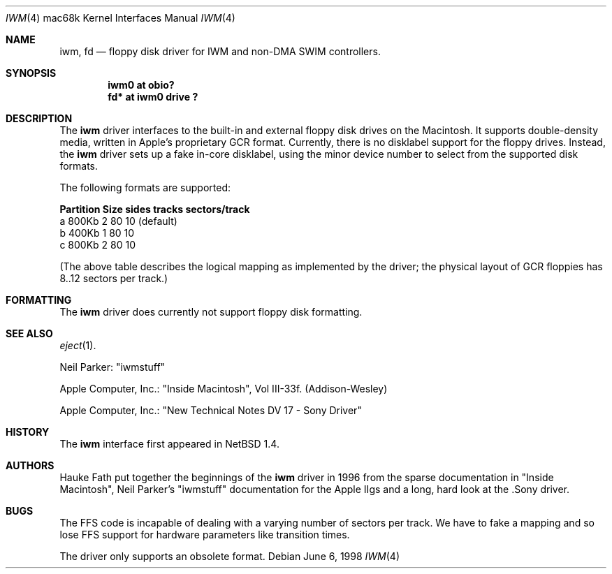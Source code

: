 .\"	$Id: iwm.4,v 1.3 1999/03/16 01:19:22 garbled Exp $
.\"
.\" Copyright (c) 1997, 1998 Hauke Fath.  All rights reserved.
.\"
.\" Redistribution and use in source and binary forms, with or without
.\" modification, are permitted provided that the following conditions
.\" are met:
.\" 1. Redistributions of source code must retain the above copyright
.\"    notice, this list of conditions and the following disclaimer.
.\" 2. Redistributions in binary form must reproduce the above copyright
.\"    notice, this list of conditions and the following disclaimer in the
.\"    documentation and/or other materials provided with the distribution.
.\" 3. The name of the author may not be used to endorse or promote products
.\"    derived from this software without specific prior written permission.
.\"
.\" THIS SOFTWARE IS PROVIDED BY THE NETBSD FOUNDATION, INC. AND CONTRIBUTORS
.\" ``AS IS'' AND ANY EXPRESS OR IMPLIED WARRANTIES, INCLUDING, BUT NOT LIMITED
.\" TO, THE IMPLIED WARRANTIES OF MERCHANTABILITY AND FITNESS FOR A PARTICULAR
.\" PURPOSE ARE DISCLAIMED.  IN NO EVENT SHALL THE FOUNDATION OR CONTRIBUTORS
.\" BE LIABLE FOR ANY DIRECT, INDIRECT, INCIDENTAL, SPECIAL, EXEMPLARY, OR
.\" CONSEQUENTIAL DAMAGES (INCLUDING, BUT NOT LIMITED TO, PROCUREMENT OF
.\" SUBSTITUTE GOODS OR SERVICES; LOSS OF USE, DATA, OR PROFITS; OR BUSINESS
.\" INTERRUPTION) HOWEVER CAUSED AND ON ANY THEORY OF LIABILITY, WHETHER IN
.\" CONTRACT, STRICT LIABILITY, OR TORT (INCLUDING NEGLIGENCE OR OTHERWISE)
.\" ARISING IN ANY WAY OUT OF THE USE OF THIS SOFTWARE, EVEN IF ADVISED OF THE
.\" POSSIBILITY OF SUCH DAMAGE.
.\"
.Dd June 6, 1998
.Dt IWM 4 mac68k
.Os
.Sh NAME
.Nm iwm ,
.Nm fd
.Nd floppy disk driver for IWM and non-DMA SWIM controllers.
.Sh SYNOPSIS
.Cd "iwm0 at obio?"
.Cd "fd* at iwm0 drive ?"
.Sh DESCRIPTION
The
.Nm
driver interfaces to the built-in and external floppy disk drives on the 
Macintosh. It supports double-density media, written in 
Apple's proprietary GCR format. Currently, there is no disklabel 
support for the floppy drives. Instead, the 
.Nm
driver sets up a fake in-core disklabel, using the minor device 
number to select from the supported disk formats.
.Pp
The following formats are supported:
.Bl -column header Partition Size sides tracks sectors/track
.Sy    "Partition   Size   sides  tracks  sectors/track"
    a       800Kb    2      80          10          (default)
    b       400Kb    1      80          10
    c       800Kb    2      80          10
.El
.Pp
(The above table describes the logical mapping as implemented by the
driver; the physical layout of GCR floppies has 8..12 sectors per track.)
.\"
.Sh FORMATTING
The 
.Nm
driver does currently not support floppy disk formatting.
.\" 
.Sh SEE ALSO
.\" Cross-references should be ordered by section (low to high), then in
.\"     alphabetical order.
.Xr eject 1 .
.Pp 
Neil Parker: "iwmstuff"
.Pp 
Apple Computer, Inc.: "Inside Macintosh", Vol III-33f. (Addison-Wesley)
.Pp 
Apple Computer, Inc.: "New Technical Notes DV 17 - Sony Driver"
.\" 
.Sh HISTORY
The
.Nm
interface first appeared in
.Nx 1.4 .  
.\" 
.Sh AUTHORS
Hauke Fath put together the beginnings of the 
.Nm
driver in 1996 from the sparse documentation in "Inside Macintosh", 
Neil Parker's "iwmstuff" documentation for the Apple IIgs and a long, 
hard look at the .Sony driver.
.\" 
.Sh BUGS
The FFS code is incapable of dealing with a varying number of 
sectors per track. We have to fake a mapping and so lose FFS support 
for hardware parameters like transition times.
.Pp
The driver only supports an obsolete format.

